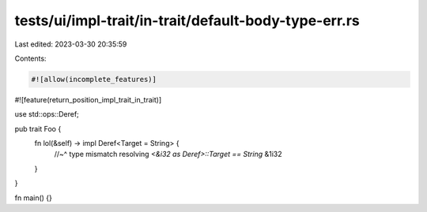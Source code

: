 tests/ui/impl-trait/in-trait/default-body-type-err.rs
=====================================================

Last edited: 2023-03-30 20:35:59

Contents:

.. code-block:: rs

    #![allow(incomplete_features)]
#![feature(return_position_impl_trait_in_trait)]

use std::ops::Deref;

pub trait Foo {
    fn lol(&self) -> impl Deref<Target = String> {
        //~^ type mismatch resolving `<&i32 as Deref>::Target == String`
        &1i32
    }
}

fn main() {}


